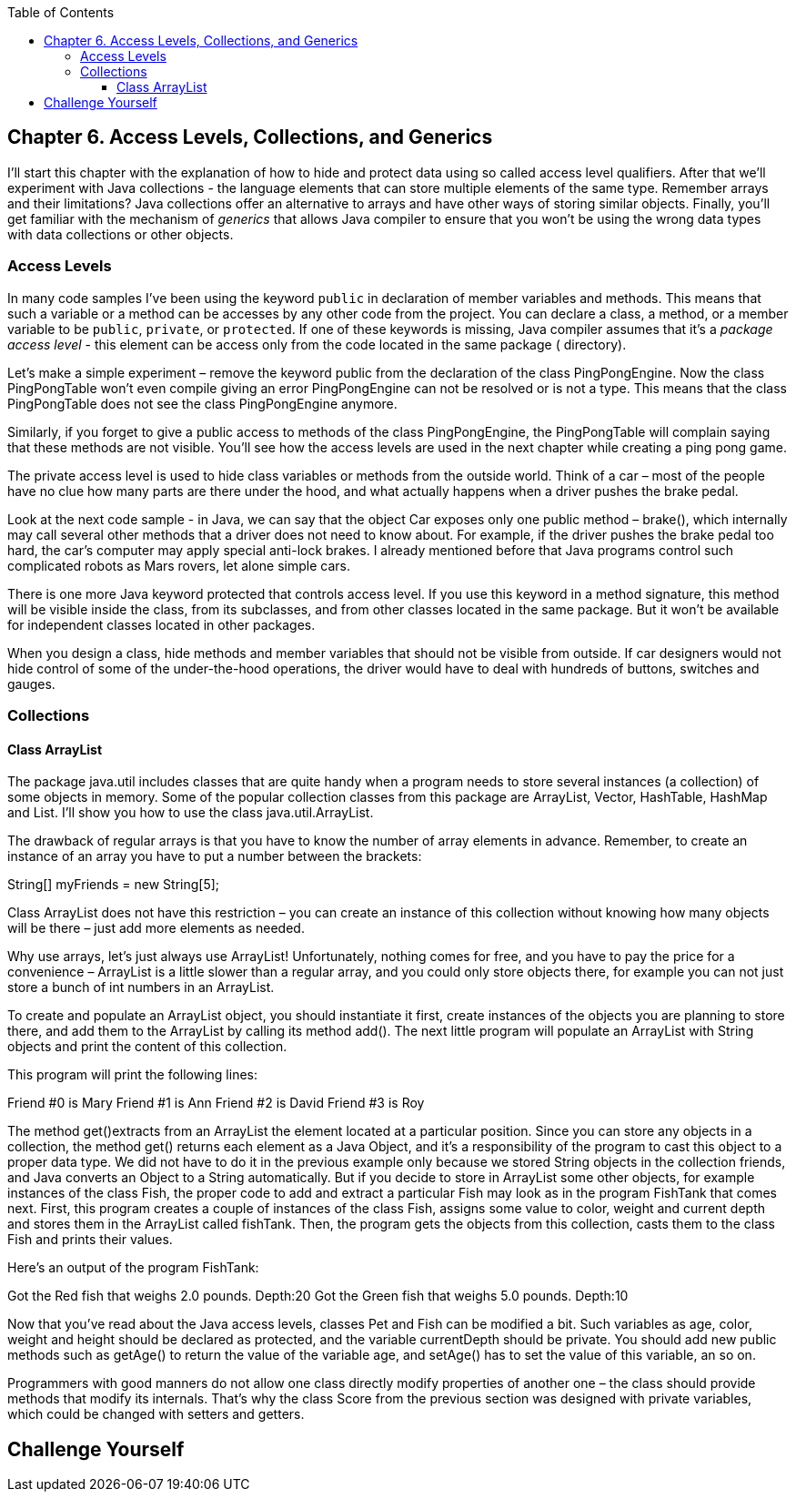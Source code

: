 :toc:
:toclevels: 4
:imagesdir: ./

== Chapter 6. Access Levels, Collections, and Generics 

I'll start this chapter with the explanation of how to hide and protect data using so called access level qualifiers. After that we'll experiment with Java collections - the language elements that can store multiple elements of the same type. Remember arrays and their limitations? Java collections offer an alternative to arrays and have other ways of storing similar objects. Finally, you'll get familiar with the mechanism of _generics_ that allows Java compiler to ensure that you won't be using the wrong data types with data collections or other objects.

=== Access Levels 

In many code samples I've been using the keyword `public` in declaration of member variables and methods. This means that such a variable or a method can be accesses by any other code from the project. You can declare a class, a method, or a member variable to be `public`, `private`, or `protected`. If one of these keywords is missing, Java compiler assumes that it's a _package access level_ - this element can be access only from the code located in the same package ( directory). 

Let’s make a simple experiment – remove the keyword public from the declaration of the class PingPongEngine.  Now the class PingPongTable won’t even compile giving an error PingPongEngine can not be resolved or is not a type. This means that the class PingPongTable does not see the class PingPongEngine anymore.


Similarly, if  you forget to give a public access to  methods of the class PingPongEngine, the PingPongTable will complain saying that these methods are not visible. You’ll see how the access levels are used in the next chapter while creating a ping pong game.
 
 

The private access level is used to hide class variables or  methods from the outside world. Think of a car – most of the people have no clue how many parts are there under the hood, and what actually happens when a driver pushes the brake pedal. 

Look at the next code sample - in Java, we can say that the object Car exposes only one public method – brake(), which internally  may  call several other methods that a driver does not need to know about. For example, if the driver pushes the brake pedal too hard, the car’s computer may apply special anti-lock brakes. I already mentioned before that Java programs control such complicated robots as Mars rovers, let alone simple cars.
 

There is one more Java keyword protected that controls access level. If you use this keyword in a method signature, this method will be visible  inside the class, from  its subclasses, and from other classes located in the same package. But it won’t be available for independent classes located in other packages.

When you design a  class, hide methods and member variables that should not be visible from outside. If car designers would not hide control of some of the under-the-hood operations, the driver would have to deal with hundreds of buttons, switches and gauges. 

=== Collections

==== Class ArrayList

The package java.util includes  classes that are quite handy when a program needs to store several instances (a collection) of some objects   in  memory. Some of the popular collection classes from this package are ArrayList, Vector, HashTable, HashMap and List. I’ll show you how to use the class java.util.ArrayList.

The drawback of regular arrays is  that you have to know the number of array elements in advance. Remember, to create an instance of an array you have to put a number between the brackets:

String[] myFriends = new String[5];

Class ArrayList  does not have this restriction – you can create an instance of this collection without knowing how many objects will be there – just add more elements as needed.

Why use arrays, let’s just always use ArrayList! Unfortunately, nothing  comes for free, and  you have to pay the price for a convenience – ArrayList is a little slower than a regular array, and you could only store objects there, for example you can not just store a bunch of int numbers in an ArrayList.   

To create and populate an  ArrayList  object, you should instantiate it first, create instances of the objects you are planning to store there, and add them to the ArrayList by calling its method add(). The next little program will populate  an ArrayList with String objects and print the content of this collection.





















This program will print the following lines:

Friend #0 is Mary
Friend #1 is Ann
Friend #2 is David
Friend #3 is Roy

The method get()extracts from an ArrayList the element located at a particular position. Since you can store any objects in a collection, the method get() returns each element as a Java Object, and it’s a responsibility of the program to cast this object to a proper data type. We did not have to do it in the previous example only because we stored  String objects in the collection friends, and Java converts an Object to a String automatically. But if you decide to store in ArrayList some other objects, for example instances of  the class Fish, the proper code to add and extract a particular Fish may look as in the program FishTank that comes next. First, this program creates a couple of instances of the class Fish, assigns some value to color, weight and current depth and stores them in the ArrayList called fishTank. Then, the program gets the objects from this collection, casts them to the class Fish and prints their values.



























Here’s an output of the program FishTank:

Got the Red fish that weighs 2.0 pounds. Depth:20
Got the Green fish that weighs 5.0 pounds. Depth:10


Now that you’ve read about the Java access levels,  classes Pet and  Fish can be modified a bit. Such variables as age, color, weight and height should be declared  as protected, and the variable currentDepth should be private. You should add  new public methods such as getAge() to return the value of the variable age, and  setAge() has to set the value of this variable, an so on.  

Programmers with good manners do not allow one class directly modify properties of another one – the class should provide methods that  modify its internals.  That’s why the class Score from the previous section was designed with private variables, which could  be changed with setters and getters. 



== Challenge Yourself

